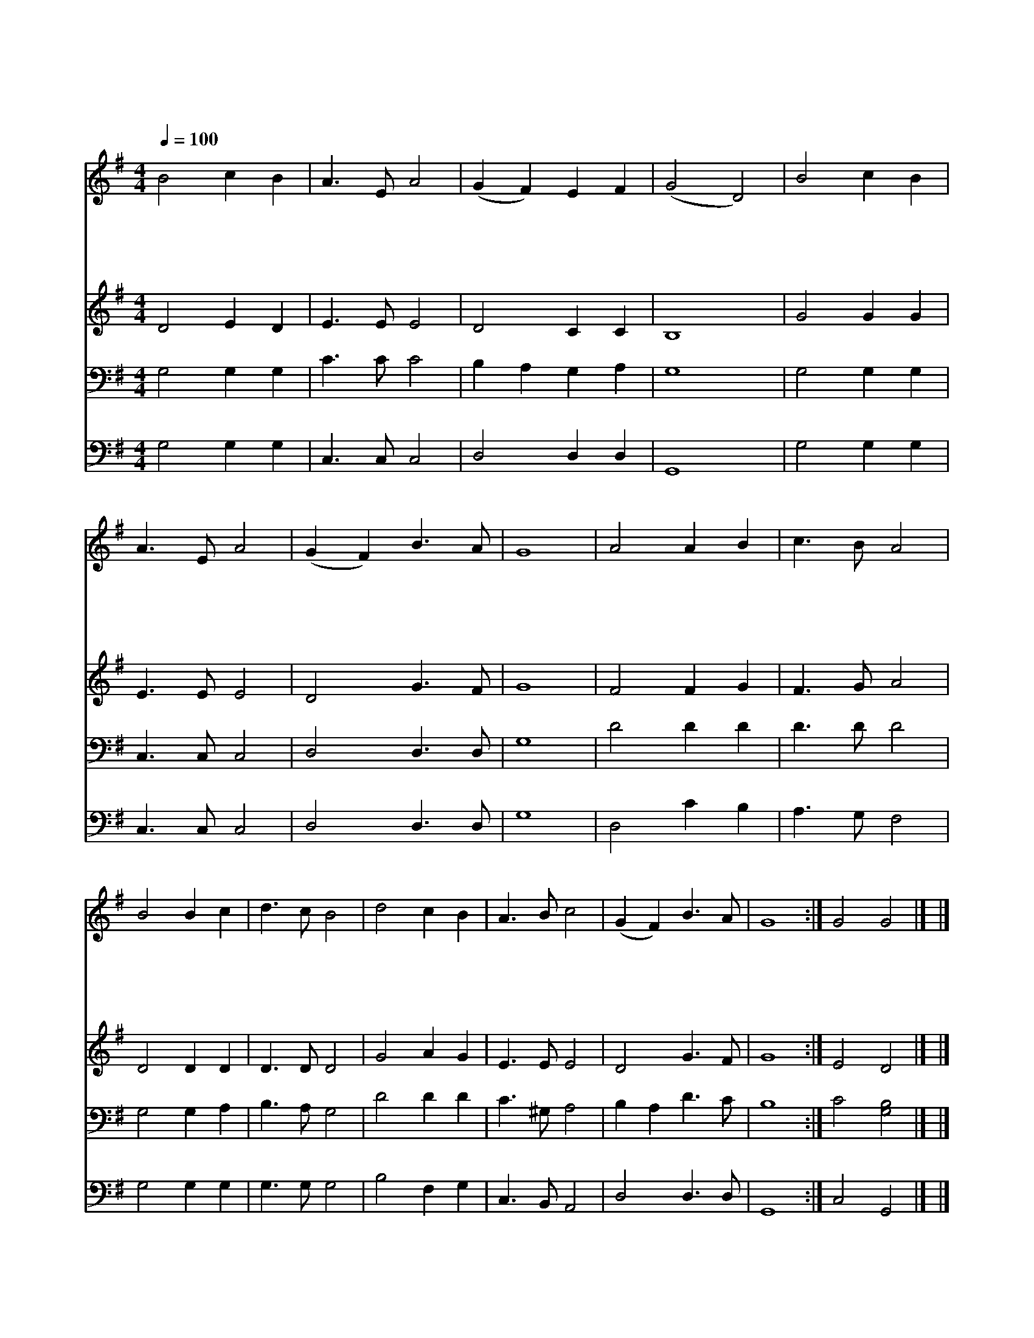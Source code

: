 X:216
T:성자의 귀한 몸
Z:S.D.Phelps/R.Lowry
Z:Copyright © 1997 by Àü µµ È¯
Z:All Rights Reserved
%%score 1 2 3 4
L:1/8
Q:1/4=100
M:4/4
I:linebreak $
K:G
V:1 treble
V:2 treble
V:3 bass
V:4 bass
V:1
 B4 c2 B2 | A3 E A4 | (G2 F2) E2 F2 | (G4 D4) | B4 c2 B2 | A3 E A4 | (G2 F2) B3 A | G8 | A4 A2 B2 | %9
w: 성 자 의|귀 한 몸|날 * 위 하|여 *|버 리 신|그 사 랑|고 * 마 와|라|내 머 리|
w: 지 금 도|날 위 해|간 * 구 하|심 *|이 옅 은|믿 음 이|아 * 옵 나|니|주 님 의|
w: 주 님 의|십 자 가|나 * 도 지|고 *|신 실 한|믿 음 과|마 * 음 으|로|형 제 의|
w: 만 가 지|은 혜 를|받 * 았 으|니 *|내 평 생|슬 프 나|즐 * 거 우|나|이 몸 을|
 c3 B A4 | B4 B2 c2 | d3 c B4 | d4 c2 B2 | A3 B c4 | (G2 F2) B3 A | G8 :| G4 G4 |] |] %18
w: 주 앞 에|조 아 려|하 는 말|나 무 엇|주 님 께|바 * 치 리|까|||
w: 참 사 랑|고 맙 고|놀 라 와|찬 송 과|기 도 를|쉬 * 지 않|네|||
w: 사 랑 과|친 절 한|위 로 를|뉘 게 나|베 풀 게|하 * 옵 소|서|||
w: 온 전 히|주 님 께|바 쳐 서|주 님 만|위 하 여|늘 * 살 겠|네|아 멘||
V:2
 D4 E2 D2 | E3 E E4 | D4 C2 C2 | B,8 | G4 G2 G2 | E3 E E4 | D4 G3 F | G8 | F4 F2 G2 | F3 G A4 | %10
 D4 D2 D2 | D3 D D4 | G4 A2 G2 | E3 E E4 | D4 G3 F | G8 :| E4 D4 |] |] %18
V:3
 G,4 G,2 G,2 | C3 C C4 | B,2 A,2 G,2 A,2 | G,8 | G,4 G,2 G,2 | C,3 C, C,4 | D,4 D,3 D, | G,8 | %8
 D4 D2 D2 | D3 D D4 | G,4 G,2 A,2 | B,3 A, G,4 | D4 D2 D2 | C3 ^G, A,4 | B,2 A,2 D3 C | B,8 :| %16
 C4 [G,B,]4 |] |] %18
V:4
 G,4 G,2 G,2 | C,3 C, C,4 | D,4 D,2 D,2 | G,,8 | G,4 G,2 G,2 | C,3 C, C,4 | D,4 D,3 D, | G,8 | %8
 D,4 C2 B,2 | A,3 G, F,4 | G,4 G,2 G,2 | G,3 G, G,4 | B,4 F,2 G,2 | C,3 B,, A,,4 | D,4 D,3 D, | %15
 G,,8 :| C,4 G,,4 |] |] %18
